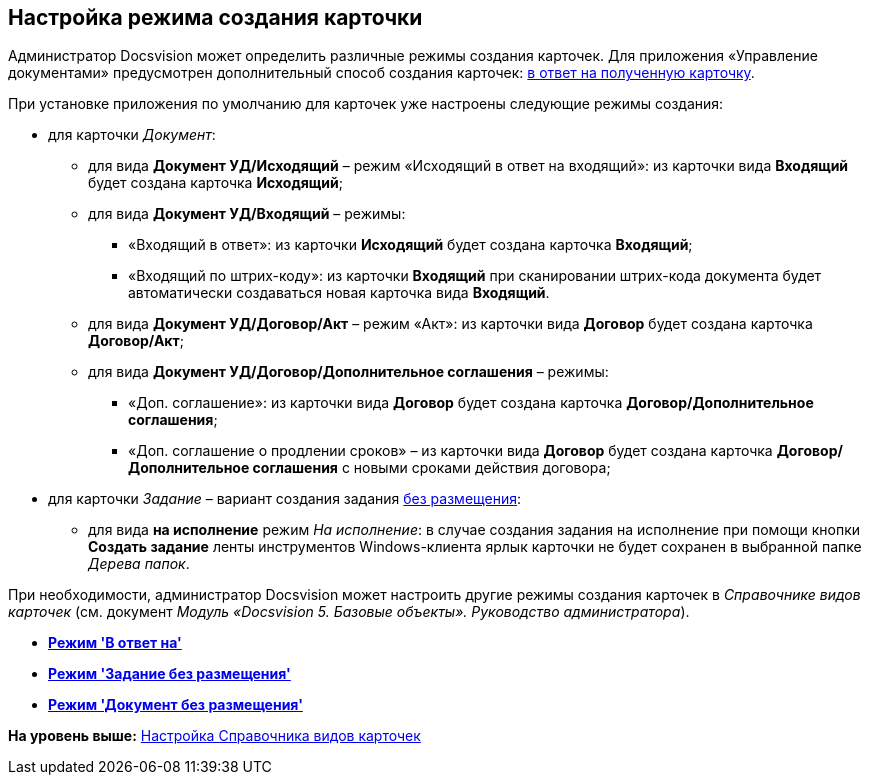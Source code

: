 [[ariaid-title1]]
== Настройка режима создания карточки

Администратор Docsvision может определить различные режимы создания карточек. Для приложения «Управление документами» предусмотрен дополнительный способ создания карточек: xref:task_Set_card_create_mode_answer.adoc[в ответ на полученную карточку].

При установке приложения по умолчанию для карточек уже настроены следующие режимы создания:

* для карточки [.dfn .term]_Документ_:
** для вида [.keyword]*Документ УД/Исходящий* – режим «Исходящий в ответ на входящий»: из карточки вида [.keyword]*Входящий* будет создана карточка [.keyword]*Исходящий*;
** для вида [.keyword]*Документ УД/Входящий* – режимы:
*** «Входящий в ответ»: из карточки [.keyword]*Исходящий* будет создана карточка [.keyword]*Входящий*;
*** «Входящий по штрих-коду»: из карточки [.keyword]*Входящий* при сканировании штрих-кода документа будет автоматически создаваться новая карточка вида [.keyword]*Входящий*.
** для вида [.keyword]*Документ УД/Договор/Акт* – режим «Акт»: из карточки вида [.keyword]*Договор* будет создана карточка [.keyword]*Договор/Акт*;
** для вида [.keyword]*Документ УД/Договор/Дополнительное соглашения* – режимы:
*** «Доп. соглашение»: из карточки вида [.keyword]*Договор* будет создана карточка [.keyword]*Договор/Дополнительное соглашения*;
*** «Доп. соглашение о продлении сроков» – из карточки вида [.keyword]*Договор* будет создана карточка [.keyword]*Договор/Дополнительное соглашения* c новыми сроками действия договора;
* для карточки [.dfn .term]_Задание_ – вариант создания задания xref:task_Set_card_create_mode_answer.adoc[без размещения]:
** для вида [.keyword]*на исполнение* режим [.keyword .parmname]_На исполнение_: в случае создания задания на исполнение при помощи кнопки [.ph .uicontrol]*Создать задание* ленты инструментов Windows-клиента ярлык карточки не будет сохранен в выбранной папке [.dfn .term]_Дерева папок_.

При необходимости, администратор Docsvision может настроить другие режимы создания карточек в [.dfn .term]_Справочнике видов карточек_ (см. документ [.ph]#[.dfn .term]_Модуль «Docsvision 5. Базовые объекты». Руководство администратора_#).

* *xref:../topics/task_Set_card_create_mode_answer.adoc[Режим 'В ответ на']* +
* *xref:../topics/task_Set_card_create_mode_without_place.adoc[Режим 'Задание без размещения']* +
* *xref:../topics/task_Set_doc_card_create_mode_without_place.adoc[Режим 'Документ без размещения']* +

*На уровень выше:* xref:../topics/CardKindGuide.adoc[Настройка Справочника видов карточек]

